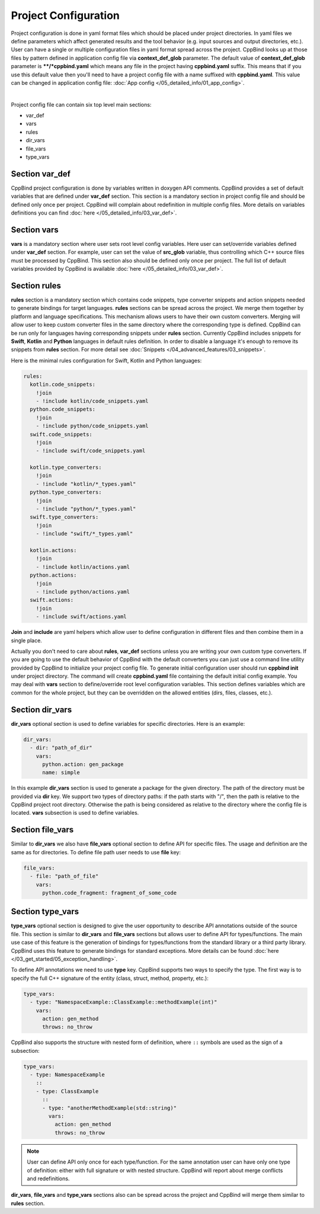 Project Configuration
^^^^^^^^^^^^^^^^^^^^^

Project configuration is done in yaml format files which should be placed under project directories.
In yaml files we define parameters which affect generated results and the tool behavior (e.g. input sources and output directories, etc.).
User can have a single or multiple configuration files in yaml format spread across the project.
CppBind looks up at those files by pattern defined in application config file via **context_def_glob** parameter. The default value of **context_def_glob**
parameter is **\**/*cppbind.yaml** which means any file in the project having **cppbind.yaml** suffix.
This means that if you use this default value then you'll need to have a project config file with a name suffixed with **cppbind.yaml**.
This value can be changed in application config file: :doc:`App config </05_detailed_info/01_app_config>`.

.. collapse:: An example of project config file

    |

    .. literalinclude:: /../examples/tutorials/hello_user/cxx/cppbind.yaml
        :language: yaml

|

Project config file can contain six top level main sections:

* var_def

* vars

* rules

* dir_vars

* file_vars

* type_vars

Section **var_def**
~~~~~~~~~~~~~~~~~~~

CppBind project configuration is done by variables written in doxygen API comments. CppBind provides a set of default variables that are defined under **var_def** section.
This section is a mandatory section in project config file and should be defined only once per project.
CppBind will complain about redefinition in multiple config files. More details on variables definitions you can find :doc:`here </05_detailed_info/03_var_def>`.

Section **vars**
~~~~~~~~~~~~~~~~

**vars** is a mandatory section where user sets root level config variables. Here user can set/override variables defined under **var_def** section.
For example, user can set the value of **src_glob** variable, thus controlling which C++ source files must be processed by CppBind.
This section also should be defined only once per project. The full list of default variables provided by CppBind is available :doc:`here </05_detailed_info/03_var_def>`.

Section **rules**
~~~~~~~~~~~~~~~~~

**rules** section is a mandatory section which contains code snippets, type converter snippets and action snippets needed to generate bindings for target languages.
**rules** sections can be spread across the project. We merge them together by platform and language specifications.
This mechanism allows users to have their own custom converters. Merging will allow user to keep custom converter files
in the same directory where the corresponding type is defined.
CppBind can be run only for languages having corresponding snippets under **rules** section. Currently CppBind includes snippets for **Swift**, **Kotlin** and **Python** languages in default rules definition.
In order to disable a language it's enough to remove its snippets from **rules** section.
For more detail see :doc:`Snippets </04_advanced_features/03_snippets>`.

Here is the minimal rules configuration for Swift, Kotlin and Python languages:

.. code-block:: yaml

    rules:
      kotlin.code_snippets:
        !join
        - !include kotlin/code_snippets.yaml
      python.code_snippets:
        !join
        - !include python/code_snippets.yaml
      swift.code_snippets:
        !join
        - !include swift/code_snippets.yaml

      kotlin.type_converters:
        !join
        - !include "kotlin/*_types.yaml"
      python.type_converters:
        !join
        - !include "python/*_types.yaml"
      swift.type_converters:
        !join
        - !include "swift/*_types.yaml"

      kotlin.actions:
        !join
        - !include kotlin/actions.yaml
      python.actions:
        !join
        - !include python/actions.yaml
      swift.actions:
        !join
        - !include swift/actions.yaml

**Join** and **include** are yaml helpers which allow user to define configuration in different files and then combine them in a single place.

Actually you don't need to care about **rules**, **var_def** sections unless you are writing your own custom type converters.
If you are going to use the default behavior of CppBind with the default converters you can just use a command line utility provided by CppBind to initialize your project config file.
To generate initial configuration user should run **cppbind init** under project directory.
The command will create **cppbind.yaml** file containing the default initial config example.
You may deal with **vars** section to define/override root level configuration variables.
This section defines variables which are common for the whole project, but they can be overridden on the allowed entities (dirs, files, classes, etc.).

Section **dir_vars**
~~~~~~~~~~~~~~~~~~~~

**dir_vars** optional section is used to define variables for specific directories. Here is an example:

.. code-block:: yaml

    dir_vars:
      - dir: "path_of_dir"
        vars:
          python.action: gen_package
          name: simple

In this example **dir_vars** section is used to generate a package for the given directory. The path of the directory must be provided via **dir** key.
We support two types of directory paths: if the path starts with "/", then the path is relative to the CppBind project root directory. Otherwise the path
is being considered as relative to the directory where the config file is located. **vars** subsection is used to define variables.

Section **file_vars**
~~~~~~~~~~~~~~~~~~~~~

Similar to **dir_vars** we also have **file_vars** optional section to define API for specific files. The usage and definition are the same as for directories.
To define file path user needs to use **file** key:

.. code-block:: yaml

    file_vars:
      - file: "path_of_file"
        vars:
          python.code_fragment: fragment_of_some_code

.. _external-api-label:

Section **type_vars**
~~~~~~~~~~~~~~~~~~~~~

**type_vars** optional section is designed to give the user opportunity to describe API annotations outside of the source file.
This section is similar to **dir_vars** and **file_vars** sections but allows user to define API for types/functions.
The main use case of this feature is the generation of bindings for types/functions from the standard library or a third party library.
CppBind uses this feature to generate bindings for standard exceptions. More details can be found :doc:`here </03_get_started/05_exception_handling>`.

To define API annotations we need to use **type** key. CppBind supports two ways to specify the type.
The first way is to specify the full C++ signature of the entity (class, struct, method, property, etc.):

.. code-block:: yaml

    type_vars:
      - type: "NamespaceExample::ClassExample::methodExample(int)"
        vars:
          action: gen_method
          throws: no_throw

CppBind also supports the structure with nested form of definition, where ``::`` symbols are used as the sign of a subsection:

.. code-block:: yaml

    type_vars:
      - type: NamespaceExample
        ::
        - type: ClassExample
          ::
          - type: "anotherMethodExample(std::string)"
            vars:
              action: gen_method
              throws: no_throw

.. note::
    User can define API only once for each type/function. For the same annotation user can have only one type of definition: either with full signature or with nested structure.
    CppBind will report about merge conflicts and redefinitions.

**dir_vars**, **file_vars** and **type_vars** sections also can be spread across the project and CppBind will merge them similar to **rules** section.
